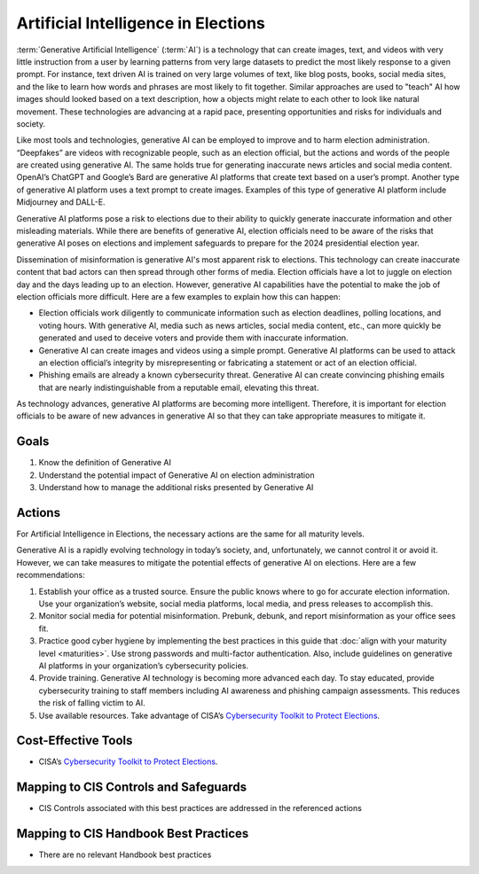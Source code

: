 ..
  Created by: mike garcia
  To: AI. Derived largely from election security spotlight Aug 2023

.. |bp_title| replace:: Artificial Intelligence in Elections

|bp_title|
----------------------------------------------

:term:`Generative Artificial Intelligence` (:term:`AI`) is a technology that can create images, text, and videos with very little instruction from a user by learning patterns from very large datasets to predict the most likely response to a given prompt. For instance, text driven AI is trained on very large volumes of text, like blog posts, books, social media sites, and the like to learn how words and phrases are most likely to fit together. Similar approaches are used to "teach" AI how images should looked based on a text description, how a objects might relate to each other to look like natural movement. These technologies are advancing at a rapid pace, presenting opportunities and risks for individuals and society.

Like most tools and technologies, generative AI can be employed to improve and to harm election administration. “Deepfakes” are videos with recognizable people, such as an election official, but the actions and words of the people are created using generative AI. The same holds true for generating inaccurate news articles and social media content. OpenAI’s ChatGPT and Google’s Bard are generative AI platforms that create text based on a user’s prompt. Another type of generative AI platform uses a text prompt to create images. Examples of this type of generative AI platform include Midjourney and DALL-E.

Generative AI platforms pose a risk to elections due to their ability to quickly generate inaccurate information and other misleading materials.  While there are benefits of generative AI, election officials need to be aware of the risks that generative AI poses on elections and implement safeguards to prepare for the 2024 presidential election year.

Dissemination of misinformation is generative AI's most apparent risk to elections. This technology can create inaccurate content that bad actors can then spread through other forms of media. Election officials have a lot to juggle on election day and the days leading up to an election. However, generative AI capabilities have the potential to make the job of election officials more difficult. Here are a few examples to explain how this can happen:

* Election officials work diligently to communicate information such as election deadlines, polling locations, and voting hours. With generative AI, media such as news articles, social media content, etc., can more quickly be generated and used to deceive voters and provide them with inaccurate information.
* Generative AI can create images and videos using a simple prompt. Generative AI platforms can be used to attack an election official’s integrity by misrepresenting or fabricating a statement or act of an election official.
* Phishing emails are already a known cybersecurity threat. Generative AI can create convincing phishing emails that are nearly indistinguishable from a reputable email, elevating this threat.

As technology advances, generative AI platforms are becoming more intelligent.  Therefore, it is important for election officials to be aware of new advances in generative AI so that they can take appropriate measures to mitigate it.

Goals
*****

#. Know the definition of Generative AI
#. Understand the potential impact of Generative AI on election administration
#. Understand how to manage the additional risks presented by Generative AI

Actions
*******

For |bp_title|, the necessary actions are the same for all maturity levels.

Generative AI is a rapidly evolving technology in today’s society, and, unfortunately, we cannot control it or avoid it.  However, we can take measures to mitigate the potential effects of generative AI on elections.  Here are a few recommendations: 

#. Establish your office as a trusted source.  Ensure the public knows where to go for accurate election information. Use your organization’s website, social media platforms, local media, and press releases to accomplish this.
#. Monitor social media for potential misinformation. Prebunk, debunk, and report misinformation as your office sees fit.
#. Practice good cyber hygiene by implementing the best practices in this guide that :doc:`align with your maturity level <maturities>`. Use strong passwords and multi-factor authentication. Also, include guidelines on generative AI platforms in your organization’s cybersecurity policies.
#. Provide training. Generative AI technology is becoming more advanced each day. To stay educated, provide cybersecurity training to staff members including AI awareness and phishing campaign assessments. This reduces the risk of falling victim to AI.
#. Use available resources.  Take advantage of CISA’s `Cybersecurity Toolkit to Protect Elections <https://www.cisa.gov/cybersecurity-toolkit-and-resources-protect-elections>`_.

Cost-Effective Tools
********************

* CISA’s `Cybersecurity Toolkit to Protect Elections <https://www.cisa.gov/cybersecurity-toolkit-and-resources-protect-elections>`_.

Mapping to CIS Controls and Safeguards
**************************************

* CIS Controls associated with this best practices are addressed in the referenced actions

Mapping to CIS Handbook Best Practices
**************************************

* There are no relevant Handbook best practices

